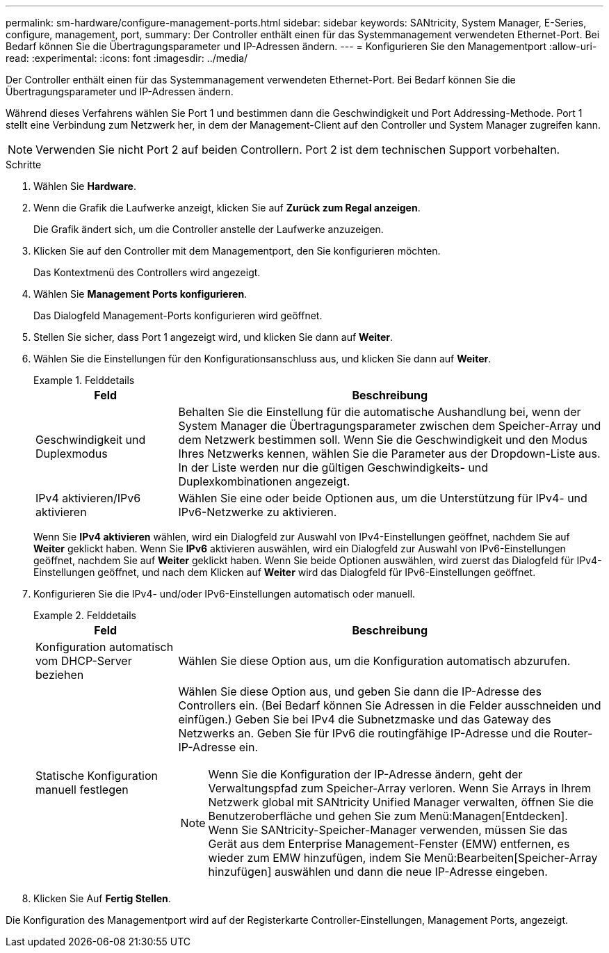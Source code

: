 ---
permalink: sm-hardware/configure-management-ports.html 
sidebar: sidebar 
keywords: SANtricity, System Manager, E-Series, configure, management, port, 
summary: Der Controller enthält einen für das Systemmanagement verwendeten Ethernet-Port. Bei Bedarf können Sie die Übertragungsparameter und IP-Adressen ändern. 
---
= Konfigurieren Sie den Managementport
:allow-uri-read: 
:experimental: 
:icons: font
:imagesdir: ../media/


[role="lead"]
Der Controller enthält einen für das Systemmanagement verwendeten Ethernet-Port. Bei Bedarf können Sie die Übertragungsparameter und IP-Adressen ändern.

Während dieses Verfahrens wählen Sie Port 1 und bestimmen dann die Geschwindigkeit und Port Addressing-Methode. Port 1 stellt eine Verbindung zum Netzwerk her, in dem der Management-Client auf den Controller und System Manager zugreifen kann.

[NOTE]
====
Verwenden Sie nicht Port 2 auf beiden Controllern. Port 2 ist dem technischen Support vorbehalten.

====
.Schritte
. Wählen Sie *Hardware*.
. Wenn die Grafik die Laufwerke anzeigt, klicken Sie auf *Zurück zum Regal anzeigen*.
+
Die Grafik ändert sich, um die Controller anstelle der Laufwerke anzuzeigen.

. Klicken Sie auf den Controller mit dem Managementport, den Sie konfigurieren möchten.
+
Das Kontextmenü des Controllers wird angezeigt.

. Wählen Sie *Management Ports konfigurieren*.
+
Das Dialogfeld Management-Ports konfigurieren wird geöffnet.

. Stellen Sie sicher, dass Port 1 angezeigt wird, und klicken Sie dann auf *Weiter*.
. Wählen Sie die Einstellungen für den Konfigurationsanschluss aus, und klicken Sie dann auf *Weiter*.
+
.Felddetails
====
[cols="25h,~"]
|===
| Feld | Beschreibung 


 a| 
Geschwindigkeit und Duplexmodus
 a| 
Behalten Sie die Einstellung für die automatische Aushandlung bei, wenn der System Manager die Übertragungsparameter zwischen dem Speicher-Array und dem Netzwerk bestimmen soll. Wenn Sie die Geschwindigkeit und den Modus Ihres Netzwerks kennen, wählen Sie die Parameter aus der Dropdown-Liste aus. In der Liste werden nur die gültigen Geschwindigkeits- und Duplexkombinationen angezeigt.



 a| 
IPv4 aktivieren/IPv6 aktivieren
 a| 
Wählen Sie eine oder beide Optionen aus, um die Unterstützung für IPv4- und IPv6-Netzwerke zu aktivieren.

|===
====
+
Wenn Sie *IPv4 aktivieren* wählen, wird ein Dialogfeld zur Auswahl von IPv4-Einstellungen geöffnet, nachdem Sie auf *Weiter* geklickt haben. Wenn Sie *IPv6* aktivieren auswählen, wird ein Dialogfeld zur Auswahl von IPv6-Einstellungen geöffnet, nachdem Sie auf *Weiter* geklickt haben. Wenn Sie beide Optionen auswählen, wird zuerst das Dialogfeld für IPv4-Einstellungen geöffnet, und nach dem Klicken auf *Weiter* wird das Dialogfeld für IPv6-Einstellungen geöffnet.

. Konfigurieren Sie die IPv4- und/oder IPv6-Einstellungen automatisch oder manuell.
+
.Felddetails
====
[cols="25h,~"]
|===
| Feld | Beschreibung 


 a| 
Konfiguration automatisch vom DHCP-Server beziehen
 a| 
Wählen Sie diese Option aus, um die Konfiguration automatisch abzurufen.



 a| 
Statische Konfiguration manuell festlegen
 a| 
Wählen Sie diese Option aus, und geben Sie dann die IP-Adresse des Controllers ein. (Bei Bedarf können Sie Adressen in die Felder ausschneiden und einfügen.) Geben Sie bei IPv4 die Subnetzmaske und das Gateway des Netzwerks an. Geben Sie für IPv6 die routingfähige IP-Adresse und die Router-IP-Adresse ein.


NOTE: Wenn Sie die Konfiguration der IP-Adresse ändern, geht der Verwaltungspfad zum Speicher-Array verloren. Wenn Sie Arrays in Ihrem Netzwerk global mit SANtricity Unified Manager verwalten, öffnen Sie die Benutzeroberfläche und gehen Sie zum Menü:Managen[Entdecken]. Wenn Sie SANtricity-Speicher-Manager verwenden, müssen Sie das Gerät aus dem Enterprise Management-Fenster (EMW) entfernen, es wieder zum EMW hinzufügen, indem Sie Menü:Bearbeiten[Speicher-Array hinzufügen] auswählen und dann die neue IP-Adresse eingeben.

|===
====
. Klicken Sie Auf *Fertig Stellen*.


Die Konfiguration des Managementport wird auf der Registerkarte Controller-Einstellungen, Management Ports, angezeigt.
